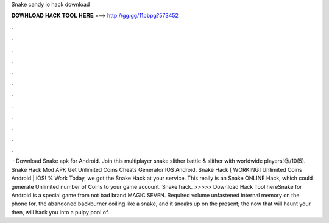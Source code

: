 Snake candy io hack download

𝐃𝐎𝐖𝐍𝐋𝐎𝐀𝐃 𝐇𝐀𝐂𝐊 𝐓𝐎𝐎𝐋 𝐇𝐄𝐑𝐄 ===> http://gg.gg/11pbpg?573452

.

.

.

.

.

.

.

.

.

.

.

.

 · Download Snake  apk for Android. Join this multiplayer snake slither battle & slither with worldwide players!😍/10(5). Snake  Hack Mod APK Get Unlimited Coins Cheats Generator IOS Android. Snake  Hack [ WORKING] Unlimited Coins Android | iOS! % Work Today, we got the Snake  Hack at your service. This really is an Snake  ONLINE Hack, which could generate Unlimited number of Coins to your game account. Snake  hack. >>>>> Download Hack Tool hereSnake  for Android is a special game from not bad brand MAGIC SEVEN. Required volume unfastened internal memory on the phone for. the abandoned backburner coiling like a snake, and it sneaks up on the present; the now that will haunt your then, will hack you into a pulpy pool of.